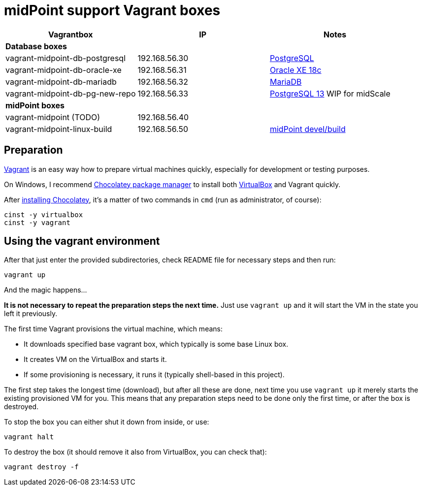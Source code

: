 = midPoint support Vagrant boxes


|===
| Vagrantbox | IP | Notes

3+| *Database boxes*
| vagrant-midpoint-db-postgresql | 192.168.56.30
| link:vagrant-midpoint-db-postgresql/README.adoc[PostgreSQL]
| vagrant-midpoint-db-oracle-xe | 192.168.56.31
| link:vagrant-midpoint-db-oracle-xe/README.adoc[Oracle XE 18c]
| vagrant-midpoint-db-mariadb | 192.168.56.32
| link:vagrant-midpoint-db-mariadb/README.adoc[MariaDB]
| vagrant-midpoint-db-pg-new-repo | 192.168.56.33
| link:vagrant-midpoint-db-pg-new-repo/README.adoc[PostgreSQL 13] WIP for midScale

3+| *midPoint boxes*
| vagrant-midpoint (TODO) | 192.168.56.40
|
| vagrant-midpoint-linux-build | 192.168.56.50 
| link:vagrant-midpoint-linux-build/README.adoc[midPoint devel/build]
|===

== Preparation

https://www.vagrantup.com/[Vagrant] is an easy way how to prepare virtual machines quickly,
especially for development or testing purposes.

On Windows, I recommend https://chocolatey.org/[Chocolatey package manager] to install both
https://www.virtualbox.org/[VirtualBox] and Vagrant quickly.

After https://chocolatey.org/install[installing Chocolatey],
it's a matter of two commands in `cmd` (run as administrator, of course):
----
cinst -y virtualbox
cinst -y vagrant
----

== Using the vagrant environment

After that just enter the provided subdirectories, check README file for necessary steps and then run:
----
vagrant up
----

And the magic happens...

*It is not necessary to repeat the preparation steps the next time.*
Just use `vagrant up` and it will start the VM in the state you left it previously.

The first time Vagrant provisions the virtual machine, which means:

* It downloads specified base vagrant box, which typically is some base Linux box.
* It creates VM on the VirtualBox and starts it.
* If some provisioning is necessary, it runs it (typically shell-based in this project).

The first step takes the longest time (download), but after all these are done,
next time you use `vagrant up` it merely starts the existing provisioned VM for you.
This means that any preparation steps need to be done only the first time, or after the box is destroyed.

To stop the box you can either shut it down from inside, or use:
----
vagrant halt
----

To destroy the box (it should remove it also from VirtualBox, you can check that):
----
vagrant destroy -f
----
